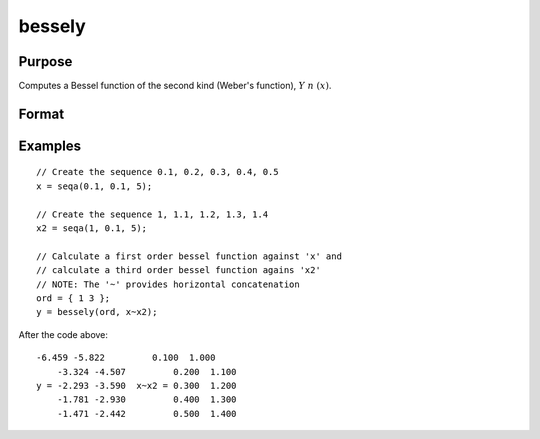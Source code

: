 
bessely
==============================================

Purpose
----------------

Computes a Bessel function of the second kind (Weber's function), :math:`Y\ n\ (x)`.

Format
----------------
.. function:: bessely(n, x)

    :param n: the order of the Bessel function. Nonintegers will be truncated to an integer.
    :type n: NxK matrix or P-dimensional array where the last two dimensions are NxK

    :param x: 
    :type x: LxM matrix or P-dimensional array where the last two dimensions are LxM, ExE conformable with *n*.

    :returns: y, max(N,L) by max(K,M) matrix or P-dimensional array where the last two dimensions are max(N,L) by max(K,M).

Examples
----------------

::

    // Create the sequence 0.1, 0.2, 0.3, 0.4, 0.5
    x = seqa(0.1, 0.1, 5);
    
    // Create the sequence 1, 1.1, 1.2, 1.3, 1.4
    x2 = seqa(1, 0.1, 5);
    
    // Calculate a first order bessel function against 'x' and 
    // calculate a third order bessel function agains 'x2'
    // NOTE: The '~' provides horizontal concatenation
    ord = { 1 3 };
    y = bessely(ord, x~x2);

After the code above:

::

    -6.459 -5.822         0.100  1.000
        -3.324 -4.507         0.200  1.100
    y = -2.293 -3.590  x~x2 = 0.300  1.200
        -1.781 -2.930         0.400  1.300
        -1.471 -2.442         0.500  1.400

.. seealso:: Functions :func:`besselj`, :func:`mbesseli`, :func:`besselk`

